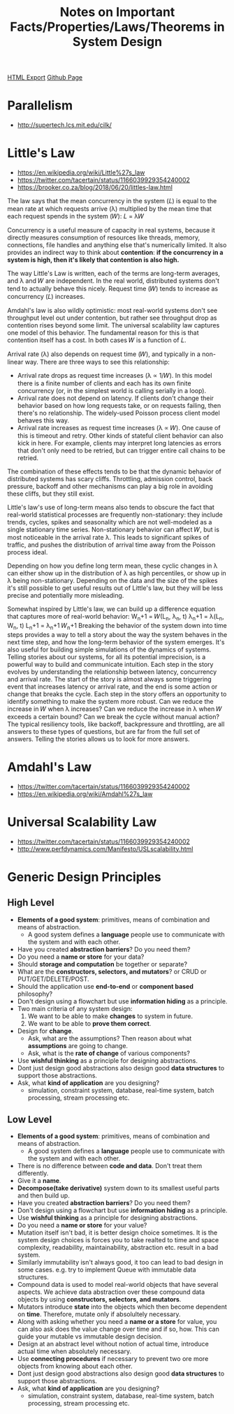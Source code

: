 #+TITLE: Notes on Important Facts/Properties/Laws/Theorems in System Design
#+STARTUP: indent
[[./systems.design.html][HTML Export]]
[[https://github.com/ornash/notes/blob/master/engineering/systems-design.org][Github Page]]

* Parallelism
  - http://supertech.lcs.mit.edu/cilk/

* Little's Law
  - https://en.wikipedia.org/wiki/Little%27s_law
  - https://twitter.com/tacertain/status/1166039929354240002
  - https://brooker.co.za/blog/2018/06/20/littles-law.html
  The law says that the mean concurrency in the system (𝐿) is equal to the mean rate at which requests arrive (λ)
  multiplied by the mean time that each request spends in the system (𝑊): 𝐿 = λ𝑊
  
  Concurrency is a useful measure of capacity in real systems, because it directly measures consumption of resources
  like threads, memory, connections, file handles and anything else that's numerically limited. It also provides an
  indirect way to think about *contention*: *if the concurrency in a system is high, then it's likely that contention is
  also high.*

  The way Little's Law is written, each of the terms are long-term averages, and λ and 𝑊 are independent. In the real
  world, distributed systems don't tend to actually behave this nicely. Request time (𝑊) tends to increase as
  concurrency (𝐿) increases.

  Amdahl's law is also wildly optimistic: most real-world systems don't see throughput level out under contention, but
  rather see throughput drop as contention rises beyond some limit. The universal scalability law captures one model of
  this behavior. The fundamental reason for this is that contention itself has a cost. In both cases 𝑊 is a function of
  𝐿.

  Arrival rate (λ) also depends on request time (𝑊), and typically in a non-linear way. There are three ways to see this
  relationship: 
  - Arrival rate drops as request time increases (λ ∝ 1/𝑊). In this model there is a finite number of clients and each
    has its own finite concurrency (or, in the simplest world is calling serially in a loop).
  - Arrival rate does not depend on latency. If clients don't change their behavior based on how long requests take, or
    on requests failing, then there's no relationship. The widely-used Poisson process client model behaves this way.
  - Arrival rate increases as request time increases (λ ∝ 𝑊). One cause of this is timeout and retry. Other kinds of
    stateful client behavior can also kick in here. For example, clients may interpret long latencies as errors that
    don't only need to be retried, but can trigger entire call chains to be retried.
  The combination of these effects tends to be that the dynamic behavior of distributed systems has scary
  cliffs. Throttling, admission control, back pressure, backoff and other mechanisms can play a big role in avoiding
  these cliffs, but they still exist. 

  Little's law's use of long-term means also tends to obscure the fact that real-world statistical processes are
  frequently non-stationary: they include trends, cycles, spikes and seasonality which are not well-modeled as a single
  stationary time series. Non-stationary behavior can affect 𝑊, but is most noticeable in the arrival rate λ. This leads
  to significant spikes of traffic, and pushes the distribution of arrival time away from the Poisson process ideal.

  Depending on how you define long term mean, these cyclic changes in λ can either show up in the distribution of λ as
  high percentiles, or show up in λ being non-stationary. Depending on the data and the size of the spikes it's still
  possible to get useful results out of Little's law, but they will be less precise and potentially more misleading.

  Somewhat inspired by Little's law, we can build up a difference equation that captures more of real-world behavior:
  W_n+1 = 𝑊(L_n, λ_n, t)
  λ_n+1 = λ(L_n, W_n, t)
  L_n+1 = λ_n+1 𝑊_n+1
  Breaking the behavior of the system down into time steps provides a way to tell a story about the way the system
  behaves in the next time step, and how the long-term behavior of the system emerges. It's also useful for building
  simple simulations of the dynamics of systems. Telling stories about our systems, for all its potential imprecision,
  is a powerful way to build and communicate intuition.
  Each step in the story evolves by understanding the relationship between latency, concurrency and arrival rate. The
  start of the story is almost always some triggering event that increases latency or arrival rate, and the end is some
  action or change that breaks the cycle. Each step in the story offers an opportunity to identify something to make the
  system more robust. Can we reduce the increase in 𝑊 when λ increases? Can we reduce the increase in λ when 𝑊 exceeds a
  certain bound? Can we break the cycle without manual action?
  The typical resiliency tools, like backoff, backpressure and throttling, are all answers to these types of questions,
  but are far from the full set of answers. Telling the stories allows us to look for more answers.

* Amdahl's Law
  - https://twitter.com/tacertain/status/1166039929354240002
  - https://en.wikipedia.org/wiki/Amdahl%27s_law

* Universal Scalability Law
  - https://twitter.com/tacertain/status/1166039929354240002
  - http://www.perfdynamics.com/Manifesto/USLscalability.html


* Generic Design Principles
** High Level
- *Elements of a good system*: primitives, means of combination and means of abstraction.
  - A good system defines a *language* people use to communicate with the system and with each other.
- Have you created *abstraction barriers*? Do you need them?
- Do you need a *name or store* for your data?
- Should *storage and computation* be together or separate?
- What are the *constructors, selectors, and mutators*? or CRUD or PUT/GET/DELETE/POST.
- Should the application use *end-to-end* or *component based* philosophy?
- Don't design using a flowchart but use *information hiding* as a principle.
- Two main criteria of any system design:
  1. We want to be able to make *changes* to system in future.
  2. We want to be able to *prove them correct*.
- Design for *change*.
  - Ask, what are the assumptions? Then reason about what *assumptions* are going to change.
  - Ask, what is the *rate of change* of various components?
- Use *wishful thinking* as a principle for designing abstractions.
- Dont just design good abstractions also design good *data structures* to support those abstractions.
- Ask, what *kind of application* are you designing?
  - simulation, constraint system, database, real-time system, batch processing, stream processing etc.

** Low Level
- *Elements of a good system*: primitives, means of combination and means of abstraction.
  - A good system defines a *language* people use to communicate with the system and with each other.
- There is no difference between *code and data*. Don't treat them differently.
- Give it a *name*.
- *Decompose(take derivative)* system down to its smallest useful parts and then build up.
- Have you created *abstraction barriers*? Do you need them?
- Don't design using a flowchart but use *information hiding* as a principle.
- Use *wishful thinking* as a principle for designing abstractions.
- Do you need a *name or store* for your value?
- Mutation itself isn't bad, it is better design choice sometimes. It is the system design choices is forces you to take
  realted to time and space complexity, readability, maintainability, abstraction etc. result in a bad system.
- Similarly immutability isn't always good, it too can lead to bad design in some cases. e.g. try to implement Queue
  with immutable data structures.
- Compound data is used to model real-world objects that have several aspects. We achieve data abstraction over these
  compound data objects by using *constructors, selectors, and mutators*.
- Mutators introduce *state* into the objects which then become dependent on *time*. Therefore, mutate only if
  absolultely necessary.
- Along with asking whether you need a *name or a store* for value, you can also ask does the value change over time and
  if so, how. This can guide your mutable vs immutable design decision.
- Design at an abstract level without notion of actual time, introduce actual time when absolutely necessary.
- Use *connecting procedures* if necessary to prevent two ore more objects from knowing about each other.
- Dont just design good abstractions also design good *data structures* to support those abstractions.
- Ask, what *kind of application* are you designing?
  - simulation, constraint system, database, real-time system, batch processing, stream processing etc.


